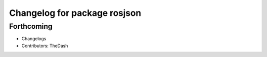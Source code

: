 ^^^^^^^^^^^^^^^^^^^^^^^^^^^^^
Changelog for package rosjson
^^^^^^^^^^^^^^^^^^^^^^^^^^^^^

Forthcoming
-----------
* Changelogs
* Contributors: TheDash
